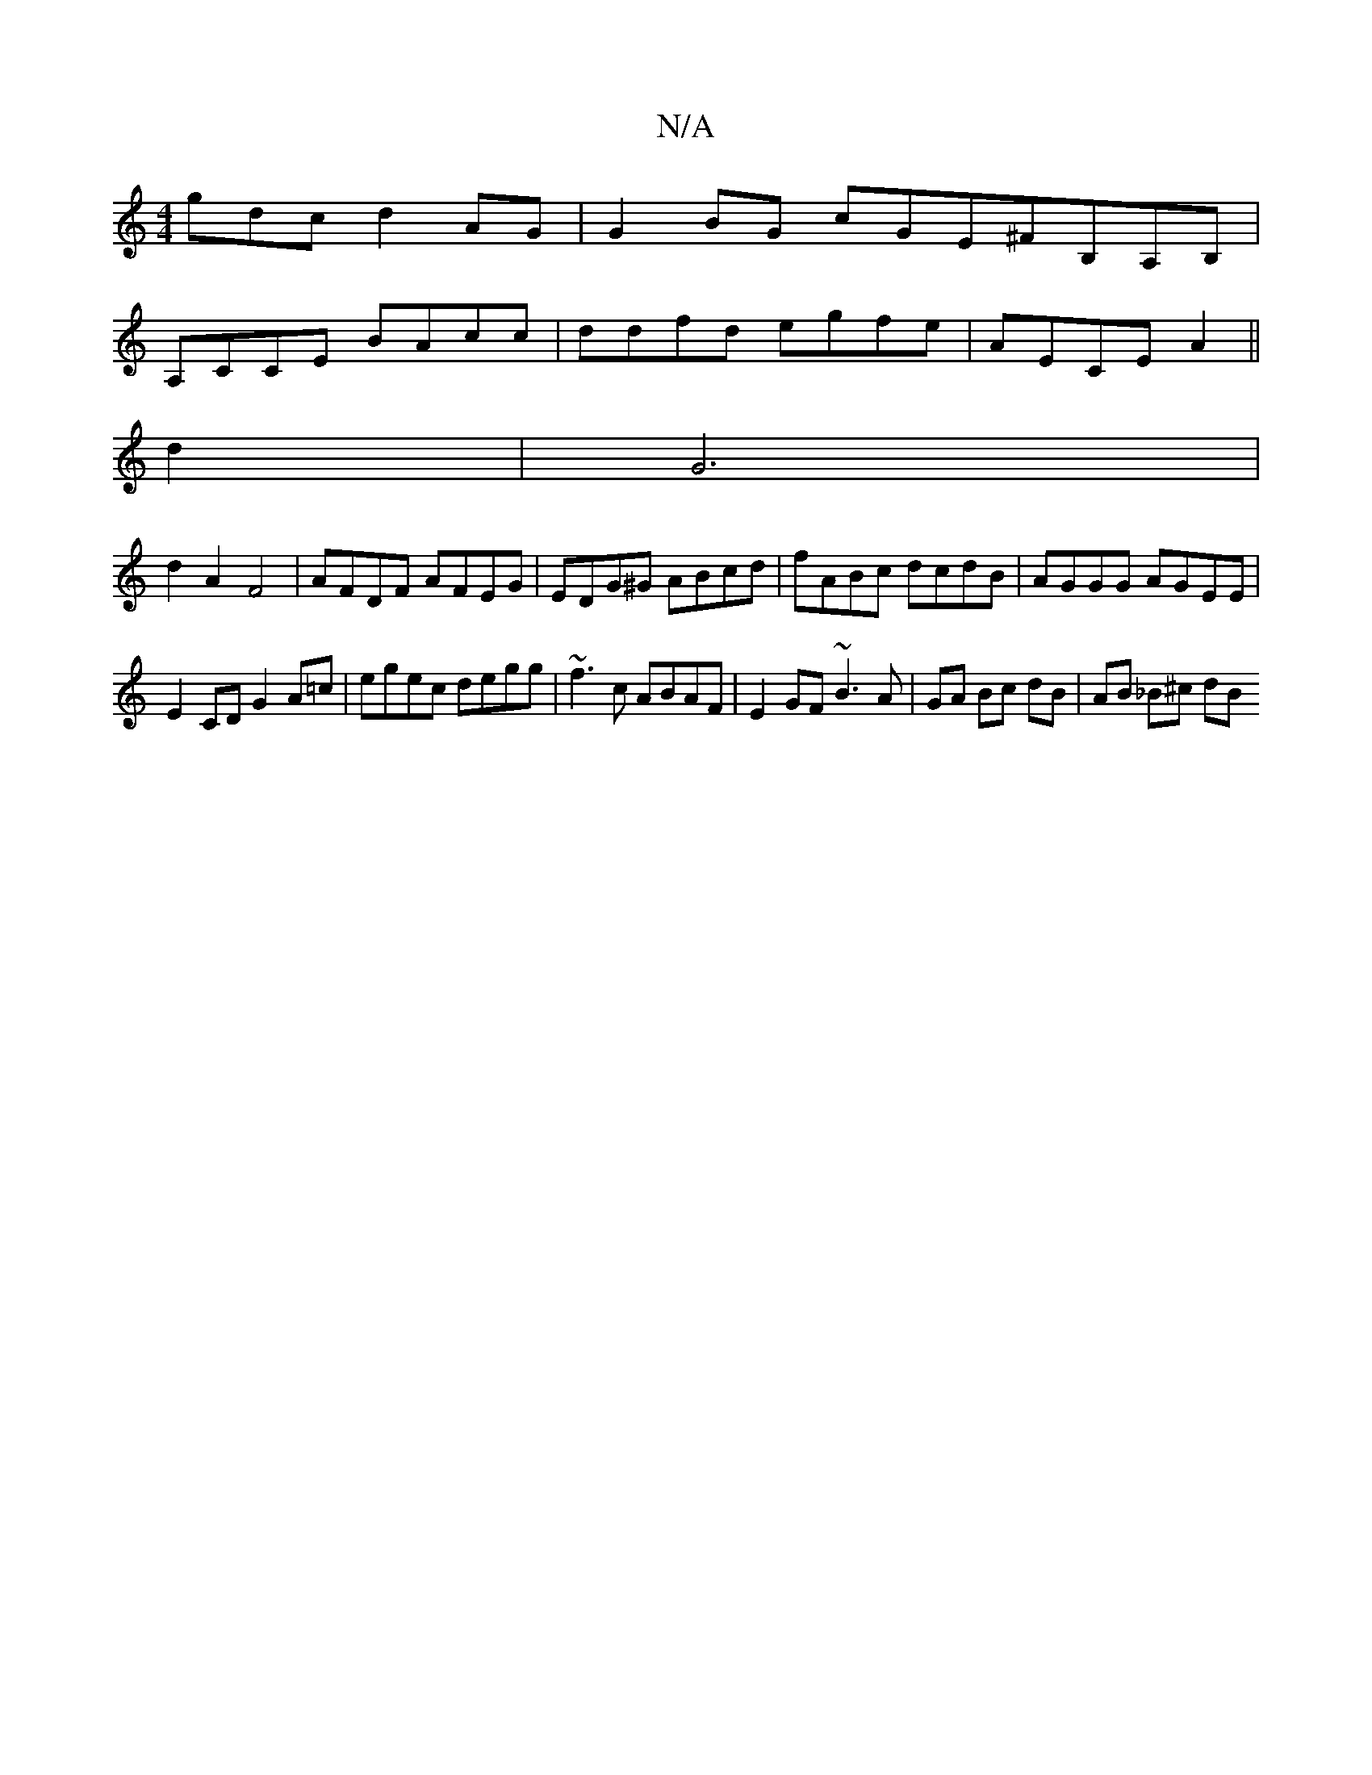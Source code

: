 X:1
T:N/A
M:4/4
R:N/A
K:Cmajor
gdc d2 AG | G2 BG cGE^FB,A,B,|
A,CCE BAcc|ddfd egfe|AECE A2 ||
d2 | G6 |
d2A2F4 | AFDF AFEG | EDG^G ABcd | fABc dcdB | AGGG AGEE |
E2CD G2 A=c | egec degg | ~f3 c ABAF|E2 GF ~B3A|GA Bc dB | AB _B^c dB